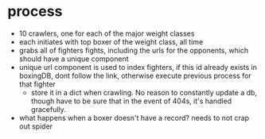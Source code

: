 * process
  - 10 crawlers, one for each of the major weight classes
  - each initiates with top boxer of the weight class, all time
  - grabs all of fighters fights, including the urls for the opponents, which should have a unique component
  - unique url component is used to index fighters, if this id already exists in boxingDB, dont follow the link, otherwise execute previous process for that fighter
    - store it in a dict when crawling. No reason to constantly update a db, though have to be sure that in the event of 404s, it's handled gracefully.

  - what happens when a boxer doesn't have a record? needs to not crap out spider

